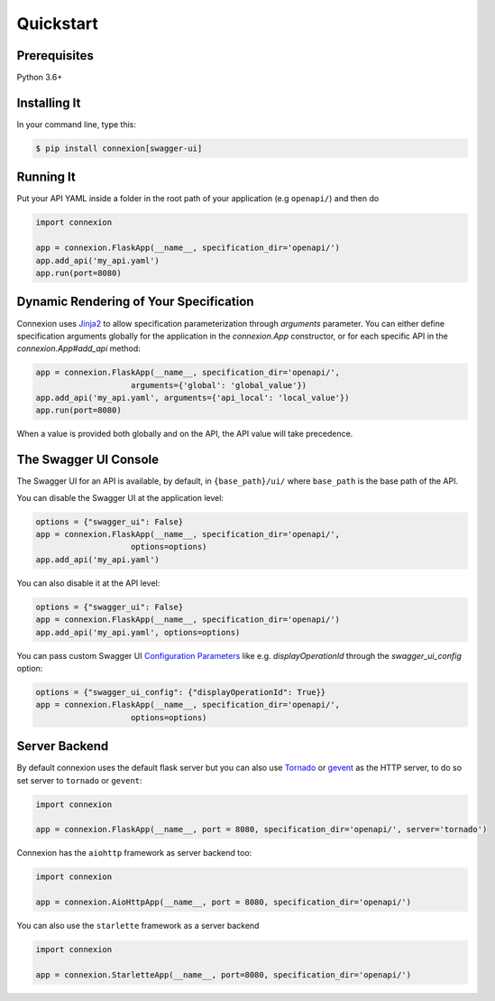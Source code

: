 Quickstart
==========


Prerequisites
-------------

Python 3.6+

Installing It
-------------

In your command line, type this:

.. code-block:: bash

    $ pip install connexion[swagger-ui]


Running It
----------

Put your API YAML inside a folder in the root path of your application (e.g ``openapi/``) and then do

.. code-block:: python

    import connexion

    app = connexion.FlaskApp(__name__, specification_dir='openapi/')
    app.add_api('my_api.yaml')
    app.run(port=8080)


Dynamic Rendering of Your Specification
---------------------------------------

Connexion uses Jinja2_ to allow specification parameterization through
`arguments` parameter. You can either define specification arguments
globally for the application in the `connexion.App` constructor, or
for each specific API in the `connexion.App#add_api` method:

.. code-block:: python

    app = connexion.FlaskApp(__name__, specification_dir='openapi/',
                        arguments={'global': 'global_value'})
    app.add_api('my_api.yaml', arguments={'api_local': 'local_value'})
    app.run(port=8080)

When a value is provided both globally and on the API, the API value
will take precedence.

The Swagger UI Console
----------------------
The Swagger UI for an API is available, by default, in
``{base_path}/ui/`` where ``base_path`` is the base path of the API.

You can disable the Swagger UI at the application level:

.. code-block:: python

    options = {"swagger_ui": False}
    app = connexion.FlaskApp(__name__, specification_dir='openapi/',
                        options=options)
    app.add_api('my_api.yaml')


You can also disable it at the API level:

.. code-block:: python

    options = {"swagger_ui": False}
    app = connexion.FlaskApp(__name__, specification_dir='openapi/')
    app.add_api('my_api.yaml', options=options)

You can pass custom Swagger UI `Configuration Parameters`_ like e.g.
`displayOperationId` through the `swagger_ui_config` option:

.. code-block:: python

    options = {"swagger_ui_config": {"displayOperationId": True}}
    app = connexion.FlaskApp(__name__, specification_dir='openapi/',
                        options=options)


.. _Configuration Parameters: https://swagger.io/docs/open-source-tools/swagger-ui/usage/configuration/#parameters

Server Backend
--------------
By default connexion uses the default flask server but you can also use Tornado_ or gevent_ as the HTTP server, to do so set server
to ``tornado`` or ``gevent``:

.. code-block:: python

    import connexion

    app = connexion.FlaskApp(__name__, port = 8080, specification_dir='openapi/', server='tornado')


Connexion has the ``aiohttp`` framework as server backend too:

.. code-block:: python

    import connexion

    app = connexion.AioHttpApp(__name__, port = 8080, specification_dir='openapi/')

You can also use the ``starlette`` framework as a server backend

.. code-block:: python

   import connexion

   app = connexion.StarletteApp(__name__, port=8080, specification_dir='openapi/')

.. _Jinja2: http://jinja.pocoo.org/
.. _Tornado: http://www.tornadoweb.org/en/stable/
.. _gevent: http://www.gevent.org/

